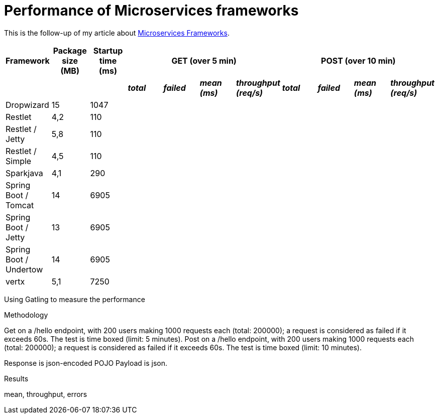 = Performance of Microservices frameworks
:hp-tags: Tech, Microservices, REST, performance


This is the follow-up of my article about https://cdelmas.github.io/2015/11/01/A-comparison-of-Microservices-Frameworks.html[Microservices Frameworks].

[options="header"]
|===
| Framework | Package size (MB) | Startup time (ms) 4+| GET (over 5 min) 4+| POST (over 10 min)

| | | | *_total_* | *_failed_* | *_mean (ms)_* | *_throughput (req/s)_* | *_total_* | *_failed_* | *_mean (ms)_* | *_throughput (req/s)_* 

| Dropwizard |15 | 1047  |  |  | | | | | | 

| Restlet |4,2 | 110 |  |  | | | | | | 

| Restlet / Jetty | 5,8| 110 |  |  | | | | | | 

| Restlet / Simple |4,5 | 110 |  |  | | | | | | 

| Sparkjava |4,1 | 290 |  |  | | | | | | 

| Spring Boot / Tomcat | 14 |6905 |  |  |  | | | | |  

| Spring Boot / Jetty | 13 | 6905 |  |  |  | | | | |  

| Spring Boot / Undertow | 14 | 6905 |  |  |  | | | | |  

| vertx |5,1 | 7250 |  |  | | | | | | 

|===





Using Gatling to measure the performance

Methodology

Get on a /hello endpoint, with 200 users making 1000 requests each (total: 200000); a request is considered as failed if it exceeds 60s. The test is time boxed (limit: 5 minutes).
Post on a /hello endpoint, with 200 users making 1000 requests each (total: 200000); a request is considered as failed if it exceeds 60s. The test is time boxed (limit: 10 minutes).

Response is json-encoded POJO
Payload is json.

Results

mean, throughput, errors